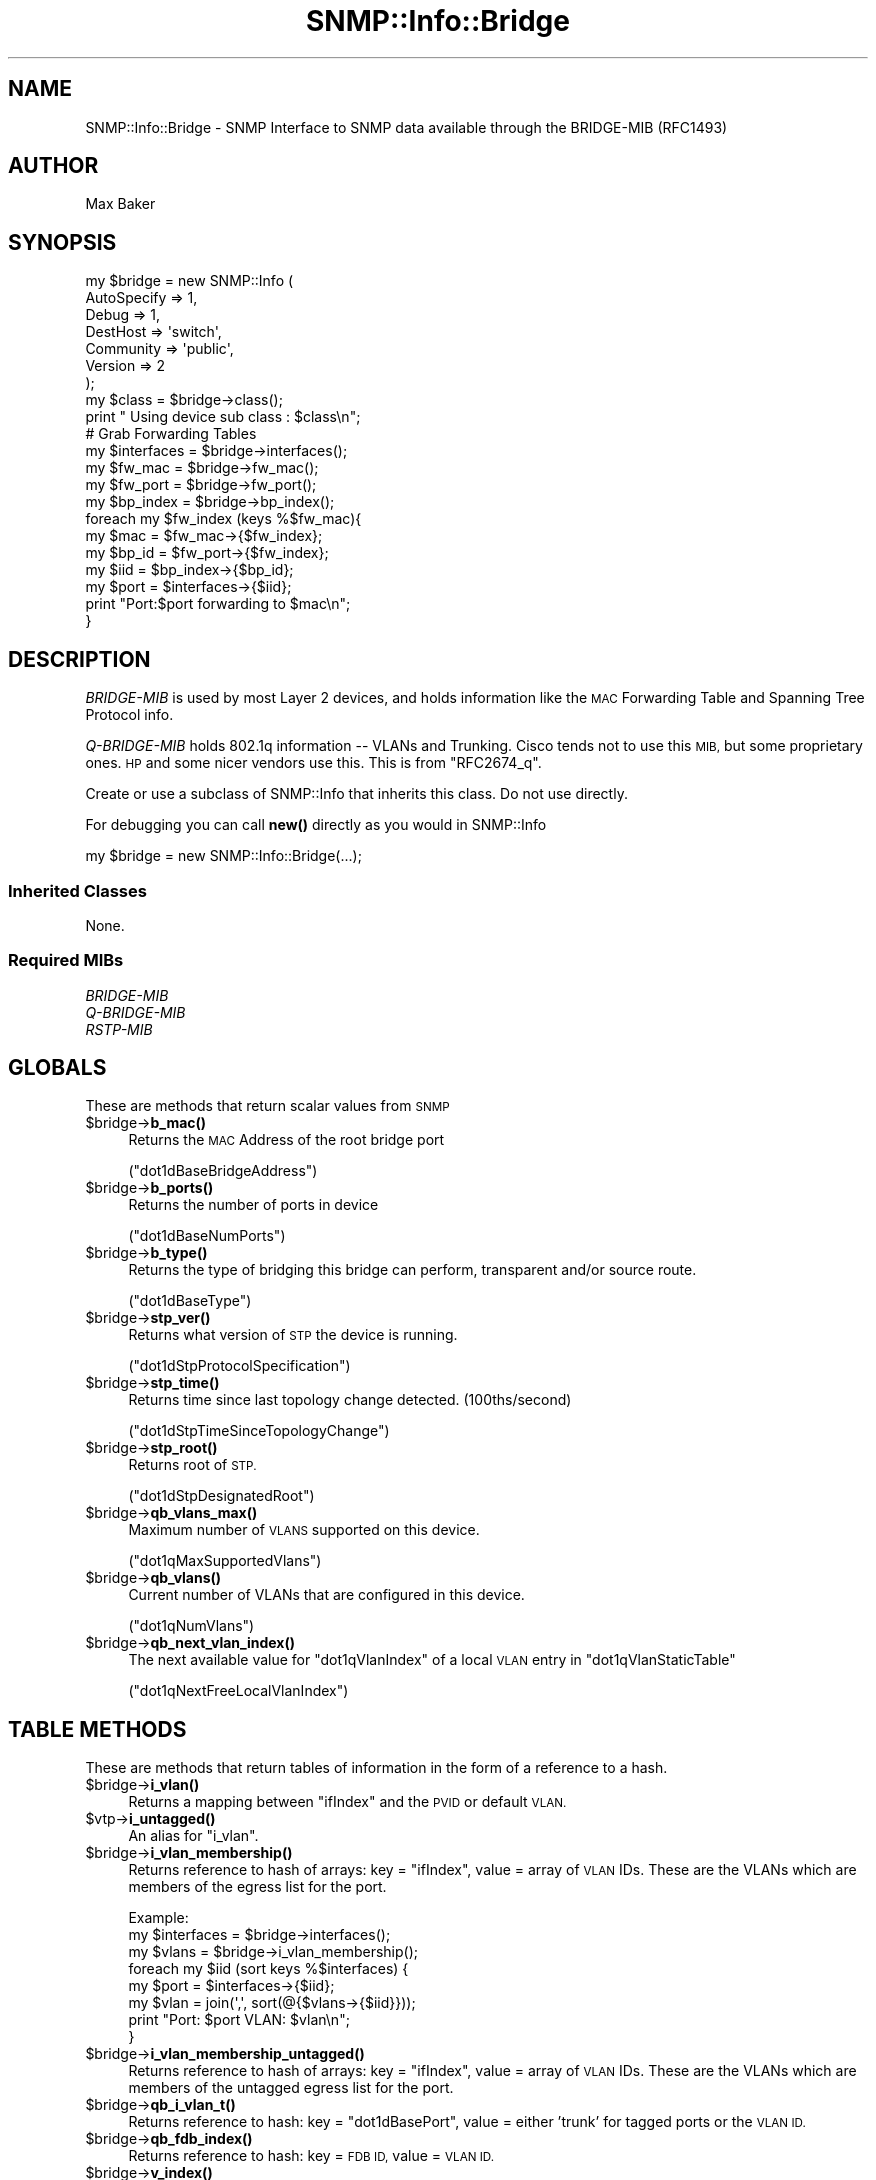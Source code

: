 .\" Automatically generated by Pod::Man 4.14 (Pod::Simple 3.40)
.\"
.\" Standard preamble:
.\" ========================================================================
.de Sp \" Vertical space (when we can't use .PP)
.if t .sp .5v
.if n .sp
..
.de Vb \" Begin verbatim text
.ft CW
.nf
.ne \\$1
..
.de Ve \" End verbatim text
.ft R
.fi
..
.\" Set up some character translations and predefined strings.  \*(-- will
.\" give an unbreakable dash, \*(PI will give pi, \*(L" will give a left
.\" double quote, and \*(R" will give a right double quote.  \*(C+ will
.\" give a nicer C++.  Capital omega is used to do unbreakable dashes and
.\" therefore won't be available.  \*(C` and \*(C' expand to `' in nroff,
.\" nothing in troff, for use with C<>.
.tr \(*W-
.ds C+ C\v'-.1v'\h'-1p'\s-2+\h'-1p'+\s0\v'.1v'\h'-1p'
.ie n \{\
.    ds -- \(*W-
.    ds PI pi
.    if (\n(.H=4u)&(1m=24u) .ds -- \(*W\h'-12u'\(*W\h'-12u'-\" diablo 10 pitch
.    if (\n(.H=4u)&(1m=20u) .ds -- \(*W\h'-12u'\(*W\h'-8u'-\"  diablo 12 pitch
.    ds L" ""
.    ds R" ""
.    ds C` ""
.    ds C' ""
'br\}
.el\{\
.    ds -- \|\(em\|
.    ds PI \(*p
.    ds L" ``
.    ds R" ''
.    ds C`
.    ds C'
'br\}
.\"
.\" Escape single quotes in literal strings from groff's Unicode transform.
.ie \n(.g .ds Aq \(aq
.el       .ds Aq '
.\"
.\" If the F register is >0, we'll generate index entries on stderr for
.\" titles (.TH), headers (.SH), subsections (.SS), items (.Ip), and index
.\" entries marked with X<> in POD.  Of course, you'll have to process the
.\" output yourself in some meaningful fashion.
.\"
.\" Avoid warning from groff about undefined register 'F'.
.de IX
..
.nr rF 0
.if \n(.g .if rF .nr rF 1
.if (\n(rF:(\n(.g==0)) \{\
.    if \nF \{\
.        de IX
.        tm Index:\\$1\t\\n%\t"\\$2"
..
.        if !\nF==2 \{\
.            nr % 0
.            nr F 2
.        \}
.    \}
.\}
.rr rF
.\"
.\" Accent mark definitions (@(#)ms.acc 1.5 88/02/08 SMI; from UCB 4.2).
.\" Fear.  Run.  Save yourself.  No user-serviceable parts.
.    \" fudge factors for nroff and troff
.if n \{\
.    ds #H 0
.    ds #V .8m
.    ds #F .3m
.    ds #[ \f1
.    ds #] \fP
.\}
.if t \{\
.    ds #H ((1u-(\\\\n(.fu%2u))*.13m)
.    ds #V .6m
.    ds #F 0
.    ds #[ \&
.    ds #] \&
.\}
.    \" simple accents for nroff and troff
.if n \{\
.    ds ' \&
.    ds ` \&
.    ds ^ \&
.    ds , \&
.    ds ~ ~
.    ds /
.\}
.if t \{\
.    ds ' \\k:\h'-(\\n(.wu*8/10-\*(#H)'\'\h"|\\n:u"
.    ds ` \\k:\h'-(\\n(.wu*8/10-\*(#H)'\`\h'|\\n:u'
.    ds ^ \\k:\h'-(\\n(.wu*10/11-\*(#H)'^\h'|\\n:u'
.    ds , \\k:\h'-(\\n(.wu*8/10)',\h'|\\n:u'
.    ds ~ \\k:\h'-(\\n(.wu-\*(#H-.1m)'~\h'|\\n:u'
.    ds / \\k:\h'-(\\n(.wu*8/10-\*(#H)'\z\(sl\h'|\\n:u'
.\}
.    \" troff and (daisy-wheel) nroff accents
.ds : \\k:\h'-(\\n(.wu*8/10-\*(#H+.1m+\*(#F)'\v'-\*(#V'\z.\h'.2m+\*(#F'.\h'|\\n:u'\v'\*(#V'
.ds 8 \h'\*(#H'\(*b\h'-\*(#H'
.ds o \\k:\h'-(\\n(.wu+\w'\(de'u-\*(#H)/2u'\v'-.3n'\*(#[\z\(de\v'.3n'\h'|\\n:u'\*(#]
.ds d- \h'\*(#H'\(pd\h'-\w'~'u'\v'-.25m'\f2\(hy\fP\v'.25m'\h'-\*(#H'
.ds D- D\\k:\h'-\w'D'u'\v'-.11m'\z\(hy\v'.11m'\h'|\\n:u'
.ds th \*(#[\v'.3m'\s+1I\s-1\v'-.3m'\h'-(\w'I'u*2/3)'\s-1o\s+1\*(#]
.ds Th \*(#[\s+2I\s-2\h'-\w'I'u*3/5'\v'-.3m'o\v'.3m'\*(#]
.ds ae a\h'-(\w'a'u*4/10)'e
.ds Ae A\h'-(\w'A'u*4/10)'E
.    \" corrections for vroff
.if v .ds ~ \\k:\h'-(\\n(.wu*9/10-\*(#H)'\s-2\u~\d\s+2\h'|\\n:u'
.if v .ds ^ \\k:\h'-(\\n(.wu*10/11-\*(#H)'\v'-.4m'^\v'.4m'\h'|\\n:u'
.    \" for low resolution devices (crt and lpr)
.if \n(.H>23 .if \n(.V>19 \
\{\
.    ds : e
.    ds 8 ss
.    ds o a
.    ds d- d\h'-1'\(ga
.    ds D- D\h'-1'\(hy
.    ds th \o'bp'
.    ds Th \o'LP'
.    ds ae ae
.    ds Ae AE
.\}
.rm #[ #] #H #V #F C
.\" ========================================================================
.\"
.IX Title "SNMP::Info::Bridge 3"
.TH SNMP::Info::Bridge 3 "2020-07-12" "perl v5.32.0" "User Contributed Perl Documentation"
.\" For nroff, turn off justification.  Always turn off hyphenation; it makes
.\" way too many mistakes in technical documents.
.if n .ad l
.nh
.SH "NAME"
SNMP::Info::Bridge \- SNMP Interface to SNMP data available through the
BRIDGE\-MIB (RFC1493)
.SH "AUTHOR"
.IX Header "AUTHOR"
Max Baker
.SH "SYNOPSIS"
.IX Header "SYNOPSIS"
.Vb 7
\& my $bridge = new SNMP::Info (
\&                             AutoSpecify => 1,
\&                             Debug       => 1,
\&                             DestHost    => \*(Aqswitch\*(Aq,
\&                             Community   => \*(Aqpublic\*(Aq,
\&                             Version     => 2
\&                             );
\&
\& my $class = $bridge\->class();
\& print " Using device sub class : $class\en";
\&
\& # Grab Forwarding Tables
\& my $interfaces = $bridge\->interfaces();
\& my $fw_mac     = $bridge\->fw_mac();
\& my $fw_port    = $bridge\->fw_port();
\& my $bp_index   = $bridge\->bp_index();
\&
\& foreach my $fw_index (keys %$fw_mac){
\&    my $mac   = $fw_mac\->{$fw_index};
\&    my $bp_id = $fw_port\->{$fw_index};
\&    my $iid   = $bp_index\->{$bp_id};
\&    my $port  = $interfaces\->{$iid};
\&
\&    print "Port:$port forwarding to $mac\en";
\& }
.Ve
.SH "DESCRIPTION"
.IX Header "DESCRIPTION"
\&\fIBRIDGE-MIB\fR is used by most Layer 2 devices, and holds information like the
\&\s-1MAC\s0 Forwarding Table and Spanning Tree Protocol info.
.PP
\&\fIQ\-BRIDGE-MIB\fR holds 802.1q information \*(-- VLANs and Trunking.  Cisco tends
not to use this \s-1MIB,\s0 but some proprietary ones.  \s-1HP\s0 and some nicer vendors use
this.  This is from \f(CW\*(C`RFC2674_q\*(C'\fR.
.PP
Create or use a subclass of SNMP::Info that inherits this class.  Do not use
directly.
.PP
For debugging you can call \fBnew()\fR directly as you would in SNMP::Info
.PP
.Vb 1
\& my $bridge = new SNMP::Info::Bridge(...);
.Ve
.SS "Inherited Classes"
.IX Subsection "Inherited Classes"
None.
.SS "Required MIBs"
.IX Subsection "Required MIBs"
.IP "\fIBRIDGE-MIB\fR" 4
.IX Item "BRIDGE-MIB"
.PD 0
.IP "\fIQ\-BRIDGE-MIB\fR" 4
.IX Item "Q-BRIDGE-MIB"
.IP "\fIRSTP-MIB\fR" 4
.IX Item "RSTP-MIB"
.PD
.SH "GLOBALS"
.IX Header "GLOBALS"
These are methods that return scalar values from \s-1SNMP\s0
.ie n .IP "$bridge\->\fBb_mac()\fR" 4
.el .IP "\f(CW$bridge\fR\->\fBb_mac()\fR" 4
.IX Item "$bridge->b_mac()"
Returns the \s-1MAC\s0 Address of the root bridge port
.Sp
(\f(CW\*(C`dot1dBaseBridgeAddress\*(C'\fR)
.ie n .IP "$bridge\->\fBb_ports()\fR" 4
.el .IP "\f(CW$bridge\fR\->\fBb_ports()\fR" 4
.IX Item "$bridge->b_ports()"
Returns the number of ports in device
.Sp
(\f(CW\*(C`dot1dBaseNumPorts\*(C'\fR)
.ie n .IP "$bridge\->\fBb_type()\fR" 4
.el .IP "\f(CW$bridge\fR\->\fBb_type()\fR" 4
.IX Item "$bridge->b_type()"
Returns the type of bridging this bridge can perform, transparent and/or
source route.
.Sp
(\f(CW\*(C`dot1dBaseType\*(C'\fR)
.ie n .IP "$bridge\->\fBstp_ver()\fR" 4
.el .IP "\f(CW$bridge\fR\->\fBstp_ver()\fR" 4
.IX Item "$bridge->stp_ver()"
Returns what version of \s-1STP\s0 the device is running.
.Sp
(\f(CW\*(C`dot1dStpProtocolSpecification\*(C'\fR)
.ie n .IP "$bridge\->\fBstp_time()\fR" 4
.el .IP "\f(CW$bridge\fR\->\fBstp_time()\fR" 4
.IX Item "$bridge->stp_time()"
Returns time since last topology change detected. (100ths/second)
.Sp
(\f(CW\*(C`dot1dStpTimeSinceTopologyChange\*(C'\fR)
.ie n .IP "$bridge\->\fBstp_root()\fR" 4
.el .IP "\f(CW$bridge\fR\->\fBstp_root()\fR" 4
.IX Item "$bridge->stp_root()"
Returns root of \s-1STP.\s0
.Sp
(\f(CW\*(C`dot1dStpDesignatedRoot\*(C'\fR)
.ie n .IP "$bridge\->\fBqb_vlans_max()\fR" 4
.el .IP "\f(CW$bridge\fR\->\fBqb_vlans_max()\fR" 4
.IX Item "$bridge->qb_vlans_max()"
Maximum number of \s-1VLANS\s0 supported on this device.
.Sp
(\f(CW\*(C`dot1qMaxSupportedVlans\*(C'\fR)
.ie n .IP "$bridge\->\fBqb_vlans()\fR" 4
.el .IP "\f(CW$bridge\fR\->\fBqb_vlans()\fR" 4
.IX Item "$bridge->qb_vlans()"
Current number of VLANs that are configured in this device.
.Sp
(\f(CW\*(C`dot1qNumVlans\*(C'\fR)
.ie n .IP "$bridge\->\fBqb_next_vlan_index()\fR" 4
.el .IP "\f(CW$bridge\fR\->\fBqb_next_vlan_index()\fR" 4
.IX Item "$bridge->qb_next_vlan_index()"
The next available value for \f(CW\*(C`dot1qVlanIndex\*(C'\fR of a local \s-1VLAN\s0 entry in
\&\f(CW\*(C`dot1qVlanStaticTable\*(C'\fR
.Sp
(\f(CW\*(C`dot1qNextFreeLocalVlanIndex\*(C'\fR)
.SH "TABLE METHODS"
.IX Header "TABLE METHODS"
These are methods that return tables of information in the form of a reference
to a hash.
.ie n .IP "$bridge\->\fBi_vlan()\fR" 4
.el .IP "\f(CW$bridge\fR\->\fBi_vlan()\fR" 4
.IX Item "$bridge->i_vlan()"
Returns a mapping between \f(CW\*(C`ifIndex\*(C'\fR and the \s-1PVID\s0 or default \s-1VLAN.\s0
.ie n .IP "$vtp\->\fBi_untagged()\fR" 4
.el .IP "\f(CW$vtp\fR\->\fBi_untagged()\fR" 4
.IX Item "$vtp->i_untagged()"
An alias for \f(CW\*(C`i_vlan\*(C'\fR.
.ie n .IP "$bridge\->\fBi_vlan_membership()\fR" 4
.el .IP "\f(CW$bridge\fR\->\fBi_vlan_membership()\fR" 4
.IX Item "$bridge->i_vlan_membership()"
Returns reference to hash of arrays: key = \f(CW\*(C`ifIndex\*(C'\fR, value = array of \s-1VLAN\s0
IDs.  These are the VLANs which are members of the egress list for the port.
.Sp
.Vb 3
\&  Example:
\&  my $interfaces = $bridge\->interfaces();
\&  my $vlans      = $bridge\->i_vlan_membership();
\&
\&  foreach my $iid (sort keys %$interfaces) {
\&    my $port = $interfaces\->{$iid};
\&    my $vlan = join(\*(Aq,\*(Aq, sort(@{$vlans\->{$iid}}));
\&    print "Port: $port VLAN: $vlan\en";
\&  }
.Ve
.ie n .IP "$bridge\->\fBi_vlan_membership_untagged()\fR" 4
.el .IP "\f(CW$bridge\fR\->\fBi_vlan_membership_untagged()\fR" 4
.IX Item "$bridge->i_vlan_membership_untagged()"
Returns reference to hash of arrays: key = \f(CW\*(C`ifIndex\*(C'\fR, value = array of \s-1VLAN\s0
IDs.  These are the VLANs which are members of the untagged egress list for
the port.
.ie n .IP "$bridge\->\fBqb_i_vlan_t()\fR" 4
.el .IP "\f(CW$bridge\fR\->\fBqb_i_vlan_t()\fR" 4
.IX Item "$bridge->qb_i_vlan_t()"
Returns reference to hash: key = \f(CW\*(C`dot1dBasePort\*(C'\fR, value = either 'trunk' for
tagged ports or the \s-1VLAN ID.\s0
.ie n .IP "$bridge\->\fBqb_fdb_index()\fR" 4
.el .IP "\f(CW$bridge\fR\->\fBqb_fdb_index()\fR" 4
.IX Item "$bridge->qb_fdb_index()"
Returns reference to hash: key = \s-1FDB ID,\s0 value = \s-1VLAN ID.\s0
.ie n .IP "$bridge\->\fBv_index()\fR" 4
.el .IP "\f(CW$bridge\fR\->\fBv_index()\fR" 4
.IX Item "$bridge->v_index()"
Returns \s-1VLAN\s0 IDs
.ie n .SS "Forwarding Table (""dot1dTpFdbEntry"")"
.el .SS "Forwarding Table (\f(CWdot1dTpFdbEntry\fP)"
.IX Subsection "Forwarding Table (dot1dTpFdbEntry)"
.ie n .IP "$bridge\->\fBfw_mac()\fR" 4
.el .IP "\f(CW$bridge\fR\->\fBfw_mac()\fR" 4
.IX Item "$bridge->fw_mac()"
Returns reference to hash of forwarding table \s-1MAC\s0 Addresses
.Sp
(\f(CW\*(C`dot1dTpFdbAddress\*(C'\fR)
.ie n .IP "$bridge\->\fBfw_port()\fR" 4
.el .IP "\f(CW$bridge\fR\->\fBfw_port()\fR" 4
.IX Item "$bridge->fw_port()"
Returns reference to hash of forwarding table entries port interface
identifier (iid)
.Sp
(\f(CW\*(C`dot1dTpFdbPort\*(C'\fR)
.ie n .IP "$bridge\->\fBfw_status()\fR" 4
.el .IP "\f(CW$bridge\fR\->\fBfw_status()\fR" 4
.IX Item "$bridge->fw_status()"
Returns reference to hash of forwarding table entries status
.Sp
(\f(CW\*(C`dot1dTpFdbStatus\*(C'\fR)
.ie n .SS "Bridge Port Table (""dot1dBasePortEntry"")"
.el .SS "Bridge Port Table (\f(CWdot1dBasePortEntry\fP)"
.IX Subsection "Bridge Port Table (dot1dBasePortEntry)"
.ie n .IP "$bridge\->\fBbp_index()\fR" 4
.el .IP "\f(CW$bridge\fR\->\fBbp_index()\fR" 4
.IX Item "$bridge->bp_index()"
Returns reference to hash of bridge port table entries map back to interface
identifier (iid)
.Sp
(\f(CW\*(C`dot1dBasePortIfIndex\*(C'\fR)
.ie n .IP "$bridge\->\fBbp_port()\fR" 4
.el .IP "\f(CW$bridge\fR\->\fBbp_port()\fR" 4
.IX Item "$bridge->bp_port()"
Returns reference to hash of bridge port table entries for a port which
(potentially) has the same value of \f(CW\*(C`dot1dBasePortIfIndex\*(C'\fR as another port
on the same bridge, this object contains the name of an	object instance unique
to this port.
.Sp
(\f(CW\*(C`dot1dBasePortCircuit\*(C'\fR)
.SS "Spanning Tree Instance Globals"
.IX Subsection "Spanning Tree Instance Globals"
These are not part of a table, but return a hash reference to ease \s-1API\s0
compatibility with \s-1MST\s0 and \s-1PVST\s0 implementations indexed by a spanning tree
instance id.
.ie n .IP "$bridge\->\fBstp_i_time()\fR" 4
.el .IP "\f(CW$bridge\fR\->\fBstp_i_time()\fR" 4
.IX Item "$bridge->stp_i_time()"
Returns time since last topology change detected. (100ths/second)
.Sp
(\f(CW\*(C`dot1dStpTimeSinceTopologyChange\*(C'\fR)
.ie n .IP "$bridge\->\fBstp_i_time()\fR" 4
.el .IP "\f(CW$bridge\fR\->\fBstp_i_time()\fR" 4
.IX Item "$bridge->stp_i_time()"
Returns the total number of topology changes detected.
.Sp
(\f(CW\*(C`dot1dStpTopChanges\*(C'\fR)
.ie n .IP "$bridge\->\fBstp_i_root()\fR" 4
.el .IP "\f(CW$bridge\fR\->\fBstp_i_root()\fR" 4
.IX Item "$bridge->stp_i_root()"
Returns root of \s-1STP.\s0
.Sp
(\f(CW\*(C`dot1dStpDesignatedRoot\*(C'\fR)
.ie n .IP "$bridge\->\fBstp_i_root_port()\fR" 4
.el .IP "\f(CW$bridge\fR\->\fBstp_i_root_port()\fR" 4
.IX Item "$bridge->stp_i_root_port()"
Returns the port number of the port that offers the lowest cost path
to the root bridge.
.Sp
(\f(CW\*(C`dot1dStpRootPort\*(C'\fR)
.ie n .IP "$bridge\->\fBstp_i_priority()\fR" 4
.el .IP "\f(CW$bridge\fR\->\fBstp_i_priority()\fR" 4
.IX Item "$bridge->stp_i_priority()"
Returns the port number of the port that offers the lowest cost path
to the root bridge.
.Sp
(\f(CW\*(C`dot1dStpPriority\*(C'\fR)
.ie n .SS "Spanning Tree Protocol Table (""dot1dStpPortTable"")"
.el .SS "Spanning Tree Protocol Table (\f(CWdot1dStpPortTable\fP)"
.IX Subsection "Spanning Tree Protocol Table (dot1dStpPortTable)"
Descriptions are straight from \fI\s-1BRIDGE\-MIB\s0.my\fR
.ie n .IP "$bridge\->\fBstp_p_id()\fR" 4
.el .IP "\f(CW$bridge\fR\->\fBstp_p_id()\fR" 4
.IX Item "$bridge->stp_p_id()"
\&\*(L"The port number of the port for which this entry contains Spanning Tree
Protocol management information.\*(R"
.Sp
(\f(CW\*(C`dot1dStpPort\*(C'\fR)
.ie n .IP "$bridge\->\fBstp_p_priority()\fR" 4
.el .IP "\f(CW$bridge\fR\->\fBstp_p_priority()\fR" 4
.IX Item "$bridge->stp_p_priority()"
"The value of the priority field which is contained in the first
(in network byte order) octet of the (2 octet long) Port \s-1ID.\s0  The other octet
of the Port \s-1ID\s0 is given by the value of \f(CW\*(C`dot1dStpPort\*(C'\fR."
.Sp
(\f(CW\*(C`dot1dStpPortPriority\*(C'\fR)
.ie n .IP "$bridge\->\fBstp_p_state()\fR" 4
.el .IP "\f(CW$bridge\fR\->\fBstp_p_state()\fR" 4
.IX Item "$bridge->stp_p_state()"
"The port's current state as defined by application of the Spanning Tree
Protocol.  This state controls what action a port takes on reception of a
frame.  If the bridge has detected a port that is malfunctioning it will place
that port into the \fBbroken\fR\|(6) state.  For ports which are disabled
(see \f(CW\*(C`dot1dStpPortEnable\*(C'\fR), this object will have a value of \fBdisabled\fR\|(1)."
.Sp
.Vb 6
\& disabled(1)
\& blocking(2)
\& listening(3)
\& learning(4)
\& forwarding(5)
\& broken(6)
.Ve
.Sp
(\f(CW\*(C`dot1dStpPortState\*(C'\fR)
.ie n .IP "$bridge\->\fBstp_p_cost()\fR" 4
.el .IP "\f(CW$bridge\fR\->\fBstp_p_cost()\fR" 4
.IX Item "$bridge->stp_p_cost()"
\&\*(L"The contribution of this port to the path cost of paths towards the spanning
tree root which include this port.  802.1D\-1990 recommends that the default
value of this parameter be in inverse proportion to the speed of the attached
\&\s-1LAN.\*(R"\s0
.Sp
(\f(CW\*(C`dot1dStpPortPathCost\*(C'\fR)
.ie n .IP "$bridge\->\fBstp_p_root()\fR" 4
.el .IP "\f(CW$bridge\fR\->\fBstp_p_root()\fR" 4
.IX Item "$bridge->stp_p_root()"
\&\*(L"The unique Bridge Identifier of the Bridge recorded as the Root in the
Configuration BPDUs transmitted by the Designated Bridge for the segment to
which the port is attached.\*(R"
.Sp
(\f(CW\*(C`dot1dStpPortDesignatedRoot\*(C'\fR)
.ie n .IP "$bridge\->\fBstp_p_bridge()\fR" 4
.el .IP "\f(CW$bridge\fR\->\fBstp_p_bridge()\fR" 4
.IX Item "$bridge->stp_p_bridge()"
\&\*(L"The Bridge Identifier of the bridge which this port considers to be the
Designated Bridge for this port's segment.\*(R"
.Sp
(\f(CW\*(C`dot1dStpPortDesignatedBridge\*(C'\fR)
.ie n .IP "$bridge\->\fBstp_p_port()\fR" 4
.el .IP "\f(CW$bridge\fR\->\fBstp_p_port()\fR" 4
.IX Item "$bridge->stp_p_port()"
(\f(CW\*(C`dot1dStpPortDesignatedPort\*(C'\fR)
.Sp
\&\*(L"The Port Identifier of the port on the Designated Bridge for this port's
segment.\*(R"
.ie n .IP "$bridge\->\fBi_stp_port()\fR" 4
.el .IP "\f(CW$bridge\fR\->\fBi_stp_port()\fR" 4
.IX Item "$bridge->i_stp_port()"
Returns the mapping of (\f(CW\*(C`dot1dStpPortDesignatedPort\*(C'\fR) to the interface
index (iid).
.ie n .IP "$bridge\->\fBi_stp_state()\fR" 4
.el .IP "\f(CW$bridge\fR\->\fBi_stp_state()\fR" 4
.IX Item "$bridge->i_stp_state()"
Returns the mapping of (\f(CW\*(C`dot1dStpPortState\*(C'\fR) to the interface
index (iid).
.ie n .IP "$bridge\->\fBi_stp_id()\fR" 4
.el .IP "\f(CW$bridge\fR\->\fBi_stp_id()\fR" 4
.IX Item "$bridge->i_stp_id()"
Returns the mapping of (\f(CW\*(C`dot1dStpPort\*(C'\fR) to the interface index (iid).
.ie n .IP "$bridge\->\fBi_stp_bridge()\fR" 4
.el .IP "\f(CW$bridge\fR\->\fBi_stp_bridge()\fR" 4
.IX Item "$bridge->i_stp_bridge()"
Returns the mapping of (\f(CW\*(C`dot1dStpPortDesignatedBridge\*(C'\fR) to the interface
index (iid).
.ie n .SS "Q\-BRIDGE Port \s-1VLAN\s0 Table (""dot1qPortVlanTable"")"
.el .SS "Q\-BRIDGE Port \s-1VLAN\s0 Table (\f(CWdot1qPortVlanTable\fP)"
.IX Subsection "Q-BRIDGE Port VLAN Table (dot1qPortVlanTable)"
.ie n .IP "$bridge\->\fBqb_i_vlan()\fR" 4
.el .IP "\f(CW$bridge\fR\->\fBqb_i_vlan()\fR" 4
.IX Item "$bridge->qb_i_vlan()"
The \s-1PVID,\s0 the \s-1VLAN ID\s0 assigned to untagged frames or Priority-Tagged frames
received on this port.
.Sp
(\f(CW\*(C`dot1qPvid\*(C'\fR)
.ie n .IP "$bridge\->\fBqb_i_vlan_type()\fR" 4
.el .IP "\f(CW$bridge\fR\->\fBqb_i_vlan_type()\fR" 4
.IX Item "$bridge->qb_i_vlan_type()"
Either \f(CW\*(C`admitAll\*(C'\fR or \f(CW\*(C`admitOnlyVlanTagged\*(C'\fR.  This is a good spot to find
trunk ports.
.Sp
(\f(CW\*(C`dot1qPortAcceptableFrameTypes\*(C'\fR)
.ie n .IP "$bridge\->\fBqb_i_vlan_in_flt()\fR" 4
.el .IP "\f(CW$bridge\fR\->\fBqb_i_vlan_in_flt()\fR" 4
.IX Item "$bridge->qb_i_vlan_in_flt()"
When this is \f(CW\*(C`true\*(C'\fR the device will discard incoming frames for VLANs which
do not include this Port in its Member set.  When \f(CW\*(C`false\*(C'\fR, the port will
accept all incoming frames.
.Sp
(\f(CW\*(C`dot1qPortIngressFiltering\*(C'\fR)
.ie n .SS "Q\-BRIDGE \s-1VLAN\s0 Current Table (""dot1qVlanCurrentTable"")"
.el .SS "Q\-BRIDGE \s-1VLAN\s0 Current Table (\f(CWdot1qVlanCurrentTable\fP)"
.IX Subsection "Q-BRIDGE VLAN Current Table (dot1qVlanCurrentTable)"
.ie n .IP "$bridge\->\fBqb_cv_egress()\fR" 4
.el .IP "\f(CW$bridge\fR\->\fBqb_cv_egress()\fR" 4
.IX Item "$bridge->qb_cv_egress()"
The set of ports which are assigned to the egress list for this \s-1VLAN.\s0
.Sp
(\f(CW\*(C`dot1qVlanCurrentEgressPorts\*(C'\fR)
.ie n .IP "$bridge\->\fBqb_cv_untagged()\fR" 4
.el .IP "\f(CW$bridge\fR\->\fBqb_cv_untagged()\fR" 4
.IX Item "$bridge->qb_cv_untagged()"
The set of ports which should transmit egress packets for this \s-1VLAN\s0 as
untagged.
.Sp
(\f(CW\*(C`dot1qVlanCurrentUntaggedPorts\*(C'\fR)
.ie n .IP "$bridge\->\fBqb_cv_stat()\fR" 4
.el .IP "\f(CW$bridge\fR\->\fBqb_cv_stat()\fR" 4
.IX Item "$bridge->qb_cv_stat()"
Status of the \s-1VLAN,\s0 other, permanent, or dynamicGvrp.
.Sp
(\f(CW\*(C`dot1qVlanStatus\*(C'\fR)
.ie n .SS "Q\-BRIDGE \s-1VLAN\s0 Static Table (""dot1qVlanStaticTable"")"
.el .SS "Q\-BRIDGE \s-1VLAN\s0 Static Table (\f(CWdot1qVlanStaticTable\fP)"
.IX Subsection "Q-BRIDGE VLAN Static Table (dot1qVlanStaticTable)"
.ie n .IP "$bridge\->\fBqb_v_name()\fR" 4
.el .IP "\f(CW$bridge\fR\->\fBqb_v_name()\fR" 4
.IX Item "$bridge->qb_v_name()"
Human-entered name for vlans.
.Sp
(\f(CW\*(C`dot1qVlanStaticName\*(C'\fR)
.ie n .IP "$bridge\->\fBqb_v_egress()\fR" 4
.el .IP "\f(CW$bridge\fR\->\fBqb_v_egress()\fR" 4
.IX Item "$bridge->qb_v_egress()"
The set of ports which are assigned to the egress list for this \s-1VLAN.\s0
.Sp
(\f(CW\*(C`dot1qVlanStaticEgressPorts\*(C'\fR)
.ie n .IP "$bridge\->\fBqb_v_fbdn_egress()\fR" 4
.el .IP "\f(CW$bridge\fR\->\fBqb_v_fbdn_egress()\fR" 4
.IX Item "$bridge->qb_v_fbdn_egress()"
The set of ports which are prohibited from being included in the egress list
for this \s-1VLAN.\s0
.Sp
(\f(CW\*(C`dot1qVlanForbiddenEgressPorts\*(C'\fR)
.ie n .IP "$bridge\->\fBqb_v_untagged()\fR" 4
.el .IP "\f(CW$bridge\fR\->\fBqb_v_untagged()\fR" 4
.IX Item "$bridge->qb_v_untagged()"
The set of ports which should transmit egress packets for this \s-1VLAN\s0 as
untagged.
.Sp
(\f(CW\*(C`dot1qVlanStaticUntaggedPorts\*(C'\fR)
.ie n .IP "$bridge\->\fBqb_v_stat()\fR" 4
.el .IP "\f(CW$bridge\fR\->\fBqb_v_stat()\fR" 4
.IX Item "$bridge->qb_v_stat()"
\&\f(CW\*(C`active\*(C'\fR !
.Sp
(\f(CW\*(C`dot1qVlanStaticRowStatus\*(C'\fR)
.ie n .SS "Q\-BRIDGE Filtering Database Table (""dot1qFdbTable"")"
.el .SS "Q\-BRIDGE Filtering Database Table (\f(CWdot1qFdbTable\fP)"
.IX Subsection "Q-BRIDGE Filtering Database Table (dot1qFdbTable)"
.ie n .IP "$bridge\->\fBqb_fw_mac()\fR" 4
.el .IP "\f(CW$bridge\fR\->\fBqb_fw_mac()\fR" 4
.IX Item "$bridge->qb_fw_mac()"
Returns reference to hash of forwarding table \s-1MAC\s0 Addresses
.Sp
(\f(CW\*(C`dot1qTpFdbAddress\*(C'\fR)
.ie n .IP "$bridge\->\fBqb_fw_port()\fR" 4
.el .IP "\f(CW$bridge\fR\->\fBqb_fw_port()\fR" 4
.IX Item "$bridge->qb_fw_port()"
Returns reference to hash of forwarding table entries port interface
identifier (iid)
.Sp
(\f(CW\*(C`dot1qTpFdbPort\*(C'\fR)
.ie n .IP "$bridge\->\fBqb_fw_vlan()\fR" 4
.el .IP "\f(CW$bridge\fR\->\fBqb_fw_vlan()\fR" 4
.IX Item "$bridge->qb_fw_vlan()"
Returns reference to hash of forwarding table entries \s-1VLAN ID\s0
.ie n .IP "$bridge\->\fBqb_fw_status()\fR" 4
.el .IP "\f(CW$bridge\fR\->\fBqb_fw_status()\fR" 4
.IX Item "$bridge->qb_fw_status()"
Returns reference to hash of forwarding table entries status
.Sp
(\f(CW\*(C`dot1qTpFdbStatus\*(C'\fR)
.SH "SET METHODS"
.IX Header "SET METHODS"
These are methods that provide \s-1SNMP\s0 set functionality for overridden methods
or provide a simpler interface to complex set operations.  See
\&\*(L"\s-1SETTING DATA VIA SNMP\*(R"\s0 in SNMP::Info for general information on set
operations.
.ie n .IP "$bridge\->set_i_vlan(vlan, ifIndex)" 4
.el .IP "\f(CW$bridge\fR\->set_i_vlan(vlan, ifIndex)" 4
.IX Item "$bridge->set_i_vlan(vlan, ifIndex)"
Currently unsupported.  Throws an error and returns.
.ie n .IP "$bridge\->set_i_untagged(vlan, ifIndex)" 4
.el .IP "\f(CW$bridge\fR\->set_i_untagged(vlan, ifIndex)" 4
.IX Item "$bridge->set_i_untagged(vlan, ifIndex)"
An alias for \f(CW\*(C`set_i_vlan\*(C'\fR.
.ie n .IP "$bridge\->set_i_pvid(pvid, ifIndex)" 4
.el .IP "\f(CW$bridge\fR\->set_i_pvid(pvid, ifIndex)" 4
.IX Item "$bridge->set_i_pvid(pvid, ifIndex)"
Currently unsupported.  Throws an error and returns.
.ie n .IP "$bridge\->set_add_i_vlan_tagged(vlan, ifIndex)" 4
.el .IP "\f(CW$bridge\fR\->set_add_i_vlan_tagged(vlan, ifIndex)" 4
.IX Item "$bridge->set_add_i_vlan_tagged(vlan, ifIndex)"
Currently unsupported.  Throws an error and returns.
.ie n .IP "$bridge\->set_remove_i_vlan_tagged(vlan, ifIndex)" 4
.el .IP "\f(CW$bridge\fR\->set_remove_i_vlan_tagged(vlan, ifIndex)" 4
.IX Item "$bridge->set_remove_i_vlan_tagged(vlan, ifIndex)"
Currently unsupported.  Throws an error and returns.
